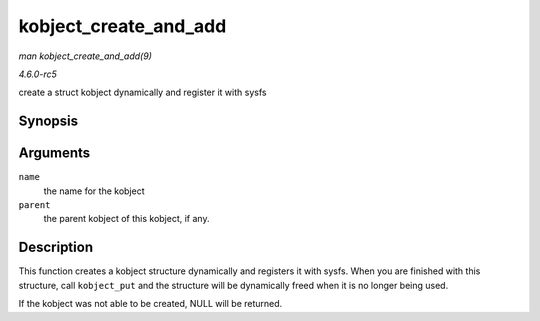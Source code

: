 .. -*- coding: utf-8; mode: rst -*-

.. _API-kobject-create-and-add:

======================
kobject_create_and_add
======================

*man kobject_create_and_add(9)*

*4.6.0-rc5*

create a struct kobject dynamically and register it with sysfs


Synopsis
========

.. c:function:: struct kobject * kobject_create_and_add( const char * name, struct kobject * parent )

Arguments
=========

``name``
    the name for the kobject

``parent``
    the parent kobject of this kobject, if any.


Description
===========

This function creates a kobject structure dynamically and registers it
with sysfs. When you are finished with this structure, call
``kobject_put`` and the structure will be dynamically freed when it is
no longer being used.

If the kobject was not able to be created, NULL will be returned.


.. ------------------------------------------------------------------------------
.. This file was automatically converted from DocBook-XML with the dbxml
.. library (https://github.com/return42/sphkerneldoc). The origin XML comes
.. from the linux kernel, refer to:
..
.. * https://github.com/torvalds/linux/tree/master/Documentation/DocBook
.. ------------------------------------------------------------------------------
